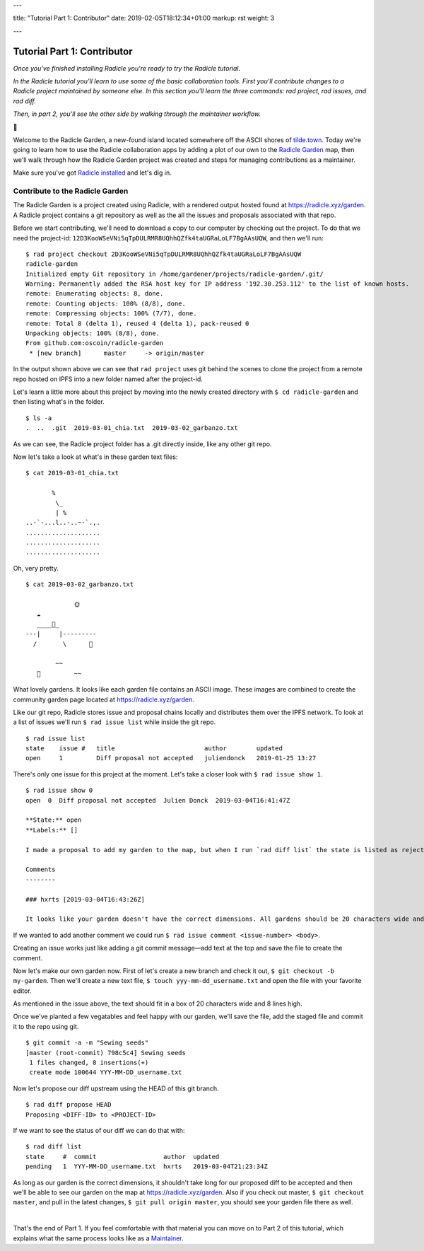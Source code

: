 ---

title: "Tutorial Part 1: Contributor"
date: 2019-02-05T18:12:34+01:00
markup: rst
weight: 3

---

============================
Tutorial Part 1: Contributor
============================

*Once you've finished installing Radicle you're ready to try the Radicle tutorial.*

*In the Radicle tutorial you'll learn to use some of the basic collaboration tools. First you'll contribute changes to a Radicle project maintained by someone else. In this section you'll learn the three commands: rad project, rad issues, and rad diff.*

*Then, in part 2, you'll see the other side by walking through the maintainer workflow.*

🌿

Welcome to the Radicle Garden, a new-found island located somewhere off the ASCII shores of `tilde.town <http://tilde.town/~troido/cadastre/town.html>`_. Today we're going to learn how to use the Radicle collaboration apps by adding a plot of our own to the `Radicle Garden <../garden>`_ map, then we'll walk through how the Radicle Garden project was created and steps for managing contributions as a maintainer.

Make sure you've got `Radicle installed <#installation-setup>`_ and let's dig in.

Contribute to the Radicle Garden
================================

The Radicle Garden is a project created using Radicle, with a rendered output hosted found at https://radicle.xyz/garden. A Radicle project contains a git repository as well as the all the issues and proposals associated with that repo.

Before we start contributing, we'll need to download a copy to our computer by checking out the project. To do that we need the project-id: ``12D3KooWSeVNi5qTpDULRMR8UQhhQZfk4taUGRaLoLF7BgAAsUQW``, and then we'll run:

::

  $ rad project checkout 2D3KooWSeVNi5qTpDULRMR8UQhhQZfk4taUGRaLoLF7BgAAsUQW
  radicle-garden
  Initialized empty Git repository in /home/gardener/projects/radicle-garden/.git/
  Warning: Permanently added the RSA host key for IP address '192.30.253.112' to the list of known hosts.
  remote: Enumerating objects: 8, done.
  remote: Counting objects: 100% (8/8), done.
  remote: Compressing objects: 100% (7/7), done.
  remote: Total 8 (delta 1), reused 4 (delta 1), pack-reused 0
  Unpacking objects: 100% (8/8), done.
  From github.com:oscoin/radicle-garden
   * [new branch]      master     -> origin/master


In the output shown above we can see that ``rad project`` uses git behind the scenes to clone the project from a remote repo hosted on IPFS into a new folder named after the project-id.

Let's learn a little more about this project by moving into the newly created directory with ``$ cd radicle-garden`` and then listing what's in the folder.

::

  $ ls -a
  .  ..  .git  2019-03-01_chia.txt  2019-03-02_garbanzo.txt


As we can see, the Radicle project folder has a .git directly inside, like any other git repo.

Now let's take a look at what's in these garden text files:

::

  $ cat 2019-03-01_chia.txt

         %
          \_
          | %
  ..-`-...l..-..~-`.,.
  ....................
  ....................
  ....................

Oh, very pretty.

::

  $ cat 2019-03-02_garbanzo.txt

               🌞
     ☁
     ____🐓_
  ---|     |---------
    /       \      🌵

          ~~
     🐍         ~~



What lovely gardens. It looks like each garden file contains an ASCII image. These images are combined to create the community garden page located at https://radicle.xyz/garden.

Like our git repo, Radicle stores issue and proposal chains locally and distributes them over the IPFS network. To look at a list of issues we'll run ``$ rad issue list`` while inside the git repo.

::

  $ rad issue list
  state    issue #   title                        author        updated
  open     1         Diff proposal not accepted   juliendonck   2019-01-25 13:27

There's only one issue for this project at the moment. Let's take a closer look with ``$ rad issue show 1``.

::

  $ rad issue show 0
  open  0  Diff proposal not accepted  Julien Donck  2019-03-04T16:41:47Z

  **State:** open
  **Labels:** []

  I made a proposal to add my garden to the map, but when I run `rad diff list` the state is listed as rejected.

  Comments
  --------

  ### hxrts [2019-03-04T16:43:26Z]

  It looks like your garden doesn't have the correct dimensions. All gardens should be 20 characters wide and 8 lines high.

If we wanted to add another comment we could run ``$ rad issue comment <issue-number> <body>``.

Creating an issue works just like adding a git commit message—add text at the top and save the file to create the comment.

Now let's make our own garden now. First of let's create a new branch and check it out, ``$ git checkout -b my-garden``. Then we'll create a new text file, ``$ touch yyy-mm-dd_username.txt`` and open the file with your favorite editor.

As mentioned in the issue above, the text should fit in a box of 20 characters wide and 8 lines high.

Once we've planted a few vegatables and feel happy with our garden, we'll save the file, add the staged file and commit it to the repo using git.

::

  $ git commit -a -m "Sewing seeds"
  [master (root-commit) 798c5c4] Sewing seeds
   1 files changed, 8 insertions(+)
   create mode 100644 YYY-MM-DD_username.txt

Now let's propose our diff upstream using the HEAD of this git branch.

::

  $ rad diff propose HEAD
  Proposing <DIFF-ID> to <PROJECT-ID>

If we want to see the status of our diff we can do that with:

::

  $ rad diff list
  state     #  commit                  author  updated
  pending   1  YYY-MM-DD_username.txt  hxrts   2019-03-04T21:23:34Z

As long as our garden is the correct dimensions, it shouldn't take long for our proposed diff to be accepted and then we'll be able to see our garden on the map at https://radicle.xyz/garden. Also if you check out master, ``$ git checkout master``, and pull in the latest changes, ``$ git pull origin master``, you should see your garden file there as well.

|

That's the end of Part 1. If you feel comfortable with that material you can move on to Part 2 of this tutorial, which explains what the same process looks like as a `Maintainer <#tutorial-part-2-maintainer>`_.
